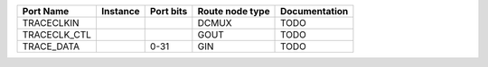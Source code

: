 +--------------+----------+-----------+-----------------+---------------+
|    Port Name | Instance | Port bits | Route node type | Documentation |
+==============+==========+===========+=================+===============+
|   TRACECLKIN |          |           |           DCMUX |          TODO |
+--------------+----------+-----------+-----------------+---------------+
| TRACECLK_CTL |          |           |            GOUT |          TODO |
+--------------+----------+-----------+-----------------+---------------+
|   TRACE_DATA |          |      0-31 |             GIN |          TODO |
+--------------+----------+-----------+-----------------+---------------+
